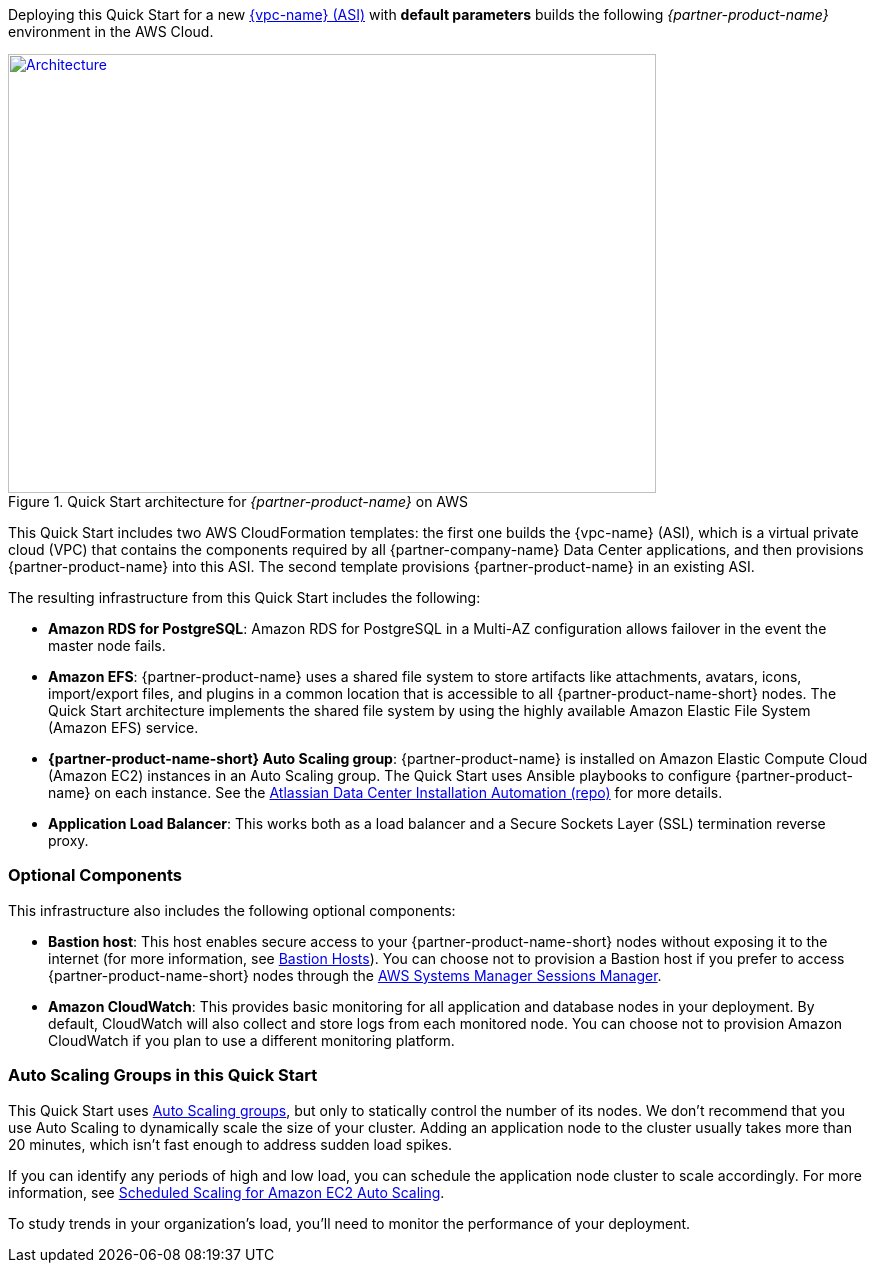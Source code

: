 Deploying this Quick Start for a new https://aws.amazon.com/quickstart/architecture/{partner-company-name}-standard-infrastructure/[{vpc-name} (ASI)] with *default parameters* builds the following _{partner-product-name}_ environment in the AWS Cloud.

// Replace this example diagram with your own. Send us your source PowerPoint file. Be sure to follow our guidelines here : http://(we should include these points on our contributors giude)
[#architecture1]
.Quick Start architecture for _{partner-product-name}_ on AWS
[link=https://docs.aws.amazon.com/quickstart/latest/linux-bastion/images/linux-bastion-hosts-on-aws-architecture.png]
image::../images/architecture_diagram.png[Architecture,width=648,height=439]

This Quick Start includes two AWS CloudFormation templates: the first one builds the {vpc-name} (ASI), which is a virtual private cloud (VPC) that contains the components required by all {partner-company-name} Data Center applications, and then provisions {partner-product-name} into this ASI. The second template provisions {partner-product-name} in an existing ASI.

The resulting infrastructure from this Quick Start includes the following:

* *Amazon RDS for PostgreSQL*: Amazon RDS for PostgreSQL in a Multi-AZ configuration allows failover in the event the master node fails.
* *Amazon EFS*: {partner-product-name} uses a shared file system to store artifacts like attachments, avatars, icons, import/export files, and plugins in a common location that is accessible to all {partner-product-name-short} nodes. The Quick Start architecture implements the shared file system by using the highly available Amazon Elastic File System (Amazon EFS) service.
* *{partner-product-name-short} Auto Scaling group*: {partner-product-name} is installed on Amazon Elastic Compute Cloud (Amazon EC2) instances in an Auto Scaling group. The Quick Start uses Ansible playbooks to configure {partner-product-name} on each instance. See the https://bitbucket.org/atlassian/dc-deployments-automation/src/master/README.md[Atlassian Data Center Installation Automation (repo)] for more details.
* *Application Load Balancer*: This works both as a load balancer and a Secure Sockets Layer (SSL) termination reverse proxy.

=== Optional Components

This infrastructure also includes the following optional components:

* *Bastion host*: This host enables secure access to your {partner-product-name-short} nodes without exposing it to the internet (for more information, see https://docs.aws.amazon.com/quickstart/latest/linux-bastion/architecture.html#bastion-hosts[Bastion Hosts]). You can choose not to provision a Bastion host if you prefer to access {partner-product-name-short} nodes through the https://docs.aws.amazon.com/systems-manager/latest/userguide/session-manager.html[AWS Systems Manager Sessions Manager].
* *Amazon CloudWatch*: This provides basic monitoring for all application and database nodes in your deployment. By default, CloudWatch will also collect and store logs from each monitored node. You can choose not to provision Amazon CloudWatch if you plan to use a different monitoring platform.

=== Auto Scaling Groups in this Quick Start

This Quick Start uses https://docs.aws.amazon.com/autoscaling/ec2/userguide/AutoScalingGroup.html[Auto Scaling groups], but only to statically control the number of its nodes. We don't recommend that you use Auto Scaling to dynamically scale the size of your cluster. Adding an application node to the cluster usually takes more than 20 minutes, which isn't fast enough to address sudden load spikes.

If you can identify any periods of high and low load, you can schedule the application node cluster to scale accordingly. For more information, see https://docs.aws.amazon.com/autoscaling/ec2/userguide/schedule_time.html[Scheduled Scaling for Amazon EC2 Auto Scaling].

To study trends in your organization's load, you'll need to monitor the performance of your deployment.
